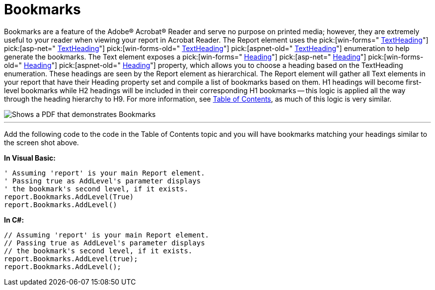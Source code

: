 ﻿////

|metadata|
{
    "name": "documentengine-bookmarks",
    "controlName": ["Infragistics Document Engine"],
    "tags": [],
    "guid": "{925EE8B7-A15A-4712-90E7-48C67FCAD856}",  
    "buildFlags": [],
    "createdOn": "0001-01-01T00:00:00Z"
}
|metadata|
////

= Bookmarks



Bookmarks are a feature of the Adobe® Acrobat® Reader and serve no purpose on printed media; however, they are extremely useful to your reader when viewing your report in Acrobat Reader. The Report element uses the  pick:[win-forms=" link:infragistics4.documents.reports.v{ProductVersion}~infragistics.documents.reports.report.textheading.html[TextHeading]"]   pick:[asp-net=" link:infragistics4.webui.documents.reports.v{ProductVersion}~infragistics.documents.reports.report.textheading.html[TextHeading]"]   pick:[win-forms-old=" link:infragistics4.documents.reports.v{ProductVersion}~infragistics.documents.reports.report.textheading.html[TextHeading]"]   pick:[aspnet-old=" link:infragistics4.webui.documents.reports.v{ProductVersion}~infragistics.documents.reports.report.textheading.html[TextHeading]"]  enumeration to help generate the bookmarks. The Text element exposes a  pick:[win-forms=" link:infragistics4.documents.reports.v{ProductVersion}~infragistics.documents.reports.report.text.itext~heading.html[Heading]"]   pick:[asp-net=" link:infragistics4.webui.documents.reports.v{ProductVersion}~infragistics.documents.reports.report.text.itext~heading.html[Heading]"]   pick:[win-forms-old=" link:infragistics4.documents.reports.v{ProductVersion}~infragistics.documents.reports.report.text.itext~heading.html[Heading]"]   pick:[aspnet-old=" link:infragistics4.webui.documents.reports.v{ProductVersion}~infragistics.documents.reports.report.text.itext~heading.html[Heading]"]  property, which allows you to choose a heading based on the TextHeading enumeration. These headings are seen by the Report element as hierarchical. The Report element will gather all Text elements in your report that have their Heading property set and compile a list of bookmarks based on them. H1 headings will become first-level bookmarks while H2 headings will be included in their corresponding H1 bookmarks -- this logic is applied all the way through the heading hierarchy to H9. For more information, see link:documentengine-table-of-contents.html[Table of Contents], as much of this logic is very similar.

image::images/DocumentEngine_Bookmarks_01.png[Shows a PDF that demonstrates Bookmarks, and is the result of the code listed below.]

'''

Add the following code to the code in the Table of Contents topic and you will have bookmarks matching your headings similar to the screen shot above.

*In Visual Basic:*

----
' Assuming 'report' is your main Report element.
' Passing true as AddLevel's parameter displays
' the bookmark's second level, if it exists.
report.Bookmarks.AddLevel(True)
report.Bookmarks.AddLevel()
----

*In C#:*

----
// Assuming 'report' is your main Report element.
// Passing true as AddLevel's parameter displays
// the bookmark's second level, if it exists.
report.Bookmarks.AddLevel(true);
report.Bookmarks.AddLevel();
----